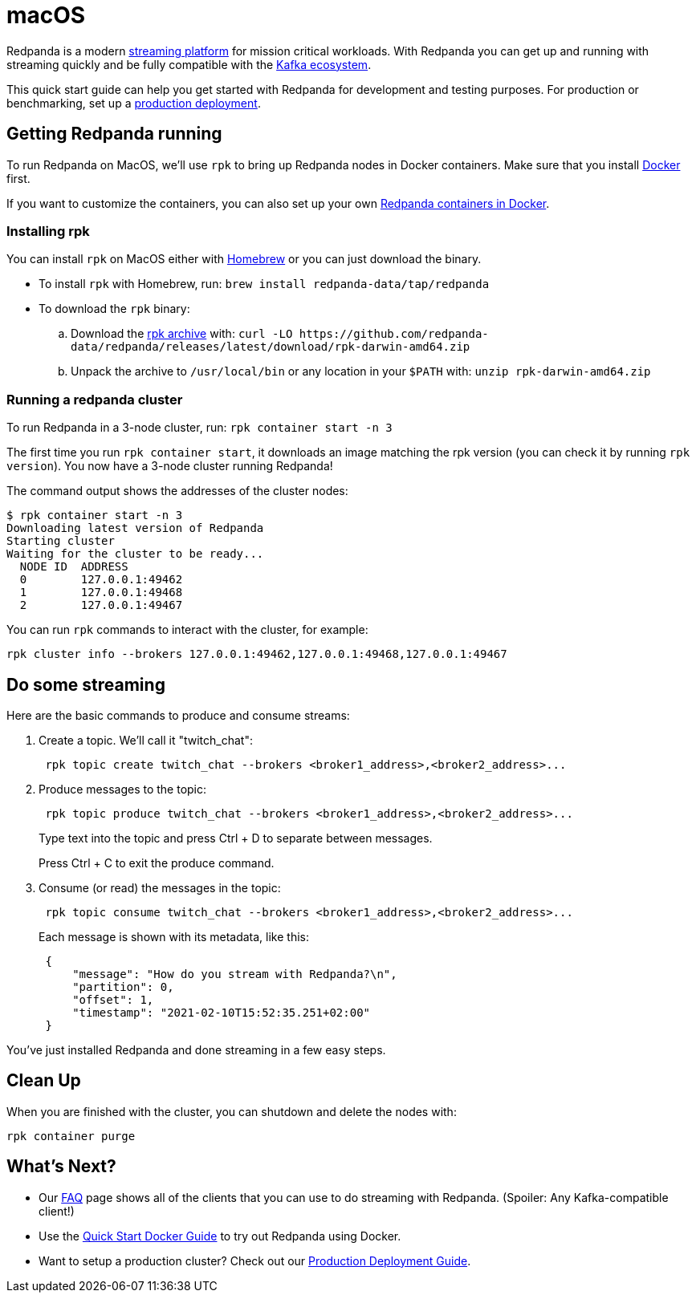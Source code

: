 = macOS
:description: Spin up a Redpanda cluster with Docker or Redpanda Cloud, create a basic streaming application, and explore your cluster in Redpanda Console.

Redpanda is a modern https://redpanda.com/blog/intelligent-data-api/[streaming platform] for mission critical workloads.
With Redpanda you can get up and running with streaming quickly
and be fully compatible with the https://cwiki.apache.org/confluence/display/KAFKA/Ecosystem[Kafka ecosystem].

This quick start guide can help you get started with Redpanda for development and testing purposes.
For production or benchmarking, set up a xref:deployment:production-deployment:.adoc[production deployment].

== Getting Redpanda running

To run Redpanda on MacOS, we'll use `rpk` to bring up Redpanda nodes in Docker containers.
Make sure that you install https://docs.docker.com/docker-for-mac/install/[Docker] first.

If you want to customize the containers, you can also set up your own xref:quickstart:quick-start-docker.adoc[Redpanda containers in Docker].

=== Installing rpk

You can install `rpk` on MacOS either with https://brew.sh/[Homebrew] or you can just download the binary.

* To install `rpk` with Homebrew, run: `brew install redpanda-data/tap/redpanda`
* To download the `rpk` binary:
 .. Download the https://github.com/redpanda-data/redpanda/releases/latest/download/rpk-darwin-amd64.zip[rpk archive] with: `+curl -LO https://github.com/redpanda-data/redpanda/releases/latest/download/rpk-darwin-amd64.zip+`
 .. Unpack the archive to `/usr/local/bin` or any location in your `$PATH` with: `unzip rpk-darwin-amd64.zip`

=== Running a redpanda cluster

To run Redpanda in a 3-node cluster, run: `rpk container start -n 3`

The first time you run `rpk container start`, it downloads an image matching the rpk version (you can check it by running `rpk version`).
You now have a 3-node cluster running Redpanda!

The command output shows the addresses of the cluster nodes:

[,bash]
----
$ rpk container start -n 3
Downloading latest version of Redpanda
Starting cluster
Waiting for the cluster to be ready...
  NODE ID  ADDRESS
  0        127.0.0.1:49462
  1        127.0.0.1:49468
  2        127.0.0.1:49467
----

You can run `rpk` commands to interact with the cluster, for example:

[,bash]
----
rpk cluster info --brokers 127.0.0.1:49462,127.0.0.1:49468,127.0.0.1:49467
----

== Do some streaming

Here are the basic commands to produce and consume streams:

. Create a topic. We'll call it "twitch_chat":
+
[,bash]
----
 rpk topic create twitch_chat --brokers <broker1_address>,<broker2_address>...
----

. Produce messages to the topic:
+
[,bash]
----
 rpk topic produce twitch_chat --brokers <broker1_address>,<broker2_address>...
----
+
Type text into the topic and press Ctrl + D to separate between messages.
+
Press Ctrl + C to exit the produce command.

. Consume (or read) the messages in the topic:
+
[,bash]
----
 rpk topic consume twitch_chat --brokers <broker1_address>,<broker2_address>...
----
+
Each message is shown with its metadata, like this:
+
[,json]
----
 {
     "message": "How do you stream with Redpanda?\n",
     "partition": 0,
     "offset": 1,
     "timestamp": "2021-02-10T15:52:35.251+02:00"
 }
----

You've just installed Redpanda and done streaming in a few easy steps.

== Clean Up

When you are finished with the cluster, you can shutdown and delete the nodes with:

[,bash]
----
rpk container purge
----

== What's Next?

* Our xref:reference:faq.adoc[FAQ] page shows all of the clients that you can use to do streaming with Redpanda.
  (Spoiler: Any Kafka-compatible client!)
* Use the xref:quickstart:quick-start-docker.adoc[Quick Start Docker Guide] to try out Redpanda using Docker.
* Want to setup a production cluster? Check out our xref:deployment:production-deployment:.adoc[Production Deployment Guide].
